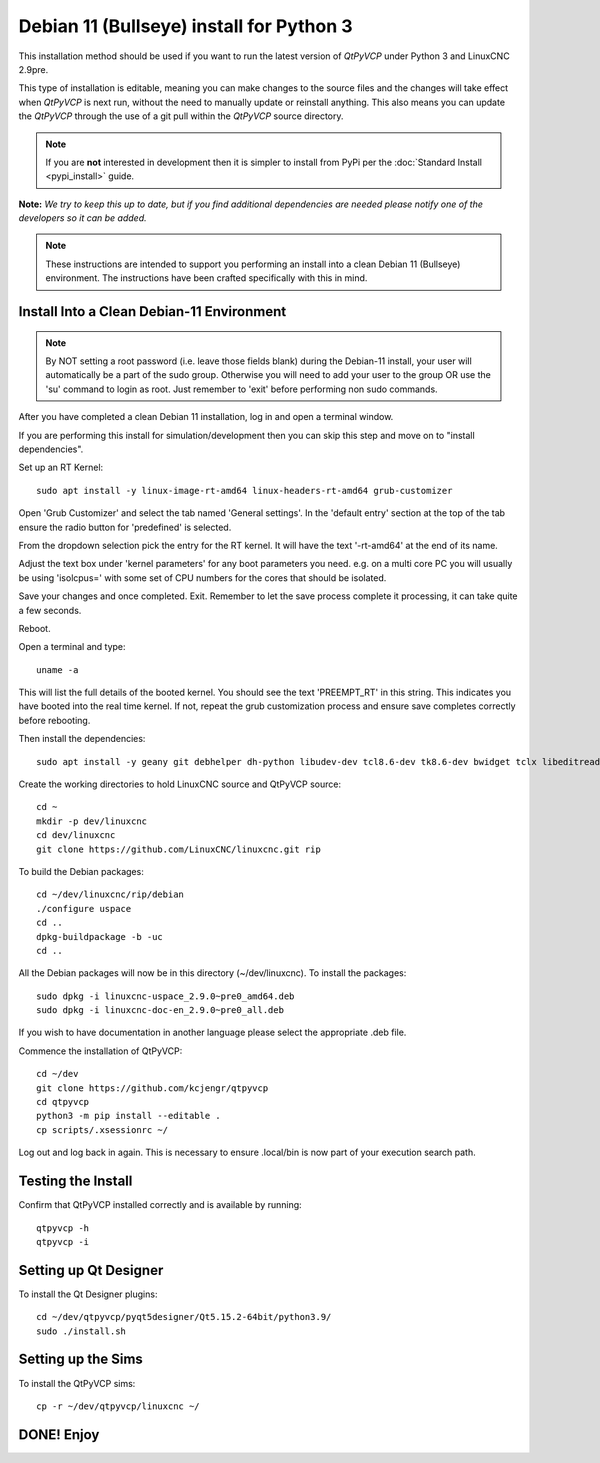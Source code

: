 =========================================
Debian 11 (Bullseye) install for Python 3
=========================================

This installation method should be used if you want to run the latest
version of `QtPyVCP` under Python 3 and LinuxCNC 2.9pre.

This type of installation is editable, meaning you can make changes to
the source files and the changes will take effect when `QtPyVCP` is next
run, without the need to manually update or reinstall anything.  This also
means you can update the `QtPyVCP` through the use of a git pull within the
`QtPyVCP` source directory.


.. Note::

    If you are **not** interested in development then it is simpler to
    install from PyPi per the :doc:`Standard Install <pypi_install>` guide.


**Note:** *We try to keep this up to date, but if you find additional
dependencies are needed please notify one of the developers so it
can be added.*

.. Note::
    These instructions are intended to support you performing an install
    into a clean Debian 11 (Bullseye) environment. The instructions have
    been crafted specifically with this in mind.


Install Into a Clean Debian-11 Environment
^^^^^^^^^^^^^^^^^^^^^^^^^^^^^^^^^^^^^^^^^^

.. Note::
    By NOT setting a root password (i.e. leave those fields blank) 
    during the Debian-11 install, your user will automatically be 
    a part of the sudo group.
    Otherwise you will need to add your user to the group OR
    use the 'su' command to login as root. Just remember to 'exit'
    before performing non sudo commands.

After you have completed a clean Debian 11 installation, log in and open a terminal window.

If you are performing this install for simulation/development 
then you can skip this step and move on to "install dependencies".

Set up an RT Kernel::

    sudo apt install -y linux-image-rt-amd64 linux-headers-rt-amd64 grub-customizer


Open 'Grub Customizer' and select the tab named 'General settings'. 
In the 'default entry' section at the top of the tab ensure the 
radio button for 'predefined' is selected. 


From the dropdown selection pick the entry for the RT kernel. It will have the text '-rt-amd64' at the end of its name.


Adjust the text box under 'kernel parameters' for any boot 
parameters you need.  e.g. on a multi core PC you will usually 
be using 'isolcpus=' with some set of CPU numbers for the cores 
that should be isolated.


Save your changes and once completed. Exit.  Remember to let the save process 
complete it processing, it can take quite a few seconds.


Reboot.


Open a terminal and type::

    uname -a


This will list the full details of the booted kernel. 
You should see the text 'PREEMPT_RT' in this string.  
This indicates you have booted into the real time kernel.  
If not, repeat the grub customization process and ensure 
save completes correctly before rebooting.



Then install the dependencies::

    sudo apt install -y geany git debhelper dh-python libudev-dev tcl8.6-dev tk8.6-dev bwidget tclx libeditreadline-dev asciidoc dblatex docbook-xsl dvipng ghostscript graphviz groff imagemagick inkscape python3-lxml source-highlight w3c-linkchecker xsltproc texlive-extra-utils texlive-font-utils texlive-fonts-recommended texlive-lang-cyrillic texlive-lang-french texlive-lang-german texlive-lang-polish texlive-lang-spanish texlive-latex-recommended asciidoc-dblatex python3-dev python3-tk libxmu-dev libglu1-mesa-dev libgl1-mesa-dev libgtk2.0-dev libgtk-3-dev gettext intltool autoconf libboost-python-dev libmodbus-dev libusb-1.0-0-dev psmisc yapps2 libepoxy-dev python3-xlib python3-pyqt5 python3-dbus.mainloop.pyqt5 python3-pyqt5.qtopengl python3-pyqt5.qsci python3-pyqt5.qtmultimedia python3-pyqt5.qtquick qml-module-qtquick-controls gstreamer1.0-plugins-bad  libqt5multimedia5-plugins pyqt5-dev-tools python3-dev python3-setuptools python3-wheel python3-pip python3-yapps dpkg-dev python3-serial libtk-img qttools5-dev qttools5-dev-tools python3-wheel espeak espeak-data espeak-ng freeglut3 gdal-data gstreamer1.0-tools libaec0 libarmadillo10 libarpack2 libcfitsio9 libcharls2 libdap27 libdapclient6v5 libepsilon1 libespeak1 libfreexl1 libfyba0 libgdal28 libgdcm3.0 libgeos-3.9.0 libgeos-c1v5 libgeotiff5 libgif7 libglew2.1 libgtksourceview-3.0-dev libhdf4-0-alt libhdf5-103-1 libhdf5-hl-100 libimagequant0 libkmlbase1 libkmldom1 libkmlengine1 liblept5 libmariadb3 libminizip1 libnetcdf18 libodbc1 libogdi4.1 libopencv-calib3d4.5 libopencv-contrib4.5 libopencv-core4.5 libopencv-dnn4.5 libopencv-features2d4.5 libopencv-flann4.5 libopencv-highgui4.5 libopencv-imgcodecs4.5 libopencv-imgproc4.5 libopencv-ml4.5 libopencv-objdetect4.5 libopencv-photo4.5 libopencv-shape4.5 libopencv-stitching4.5 libopencv-video4.5 libopencv-videoio4.5 libportaudio2 libpq5 libproj19 libprotobuf23 libqhull8.0 librttopo1 libsocket++1 libspatialite7 libsuperlu5 libsz2 libtbb2 libtesseract4 liburiparser1 libxerces-c3.2 libxml2-dev mariadb-common mesa-utils mysql-common odbcinst odbcinst1debian2 proj-bin proj-data python3-configobj python3-espeak python3-gi-cairo python3-olefile python3-opencv python3-opengl python3-pil python3-pil.imagetk python3-pyqt5.qtsvg python3-pyqt5.qtwebkit tcl-tclreadline geotiff-bin gdal-bin glew-utils libgtksourceview-3.0-doc libhdf4-doc libhdf4-alt-dev hdf4-tools odbc-postgresql tdsodbc ogdi-bin python-configobj-doc libgle3 python-pil-doc python3-pil-dbg python3-pil.imagetk-dbg python3-sqlalchemy netcat

Create the working directories to hold LinuxCNC source and QtPyVCP source::

    cd ~
    mkdir -p dev/linuxcnc
    cd dev/linuxcnc
    git clone https://github.com/LinuxCNC/linuxcnc.git rip

To build the Debian packages::

    cd ~/dev/linuxcnc/rip/debian
    ./configure uspace
    cd ..
    dpkg-buildpackage -b -uc
    cd ..

All the Debian packages will now be in this directory (~/dev/linuxcnc).
To install the packages::

    sudo dpkg -i linuxcnc-uspace_2.9.0~pre0_amd64.deb
    sudo dpkg -i linuxcnc-doc-en_2.9.0~pre0_all.deb

If you wish to have documentation in another language please select the
appropriate .deb file.

Commence the installation of QtPyVCP::

    cd ~/dev
    git clone https://github.com/kcjengr/qtpyvcp
    cd qtpyvcp
    python3 -m pip install --editable .
    cp scripts/.xsessionrc ~/

Log out and log back in again. This is necessary to ensure .local/bin 
is now part of your execution search path.

Testing the Install
^^^^^^^^^^^^^^^^^^^

Confirm that QtPyVCP installed correctly and is available by running::

    qtpyvcp -h
    qtpyvcp -i

Setting up Qt Designer
^^^^^^^^^^^^^^^^^^^^^

To install the Qt Designer plugins::

    cd ~/dev/qtpyvcp/pyqt5designer/Qt5.15.2-64bit/python3.9/
    sudo ./install.sh


Setting up the Sims
^^^^^^^^^^^^^^^^^^^

To install the QtPyVCP sims::

    cp -r ~/dev/qtpyvcp/linuxcnc ~/



DONE!   Enjoy
^^^^^^^^^^^^^

